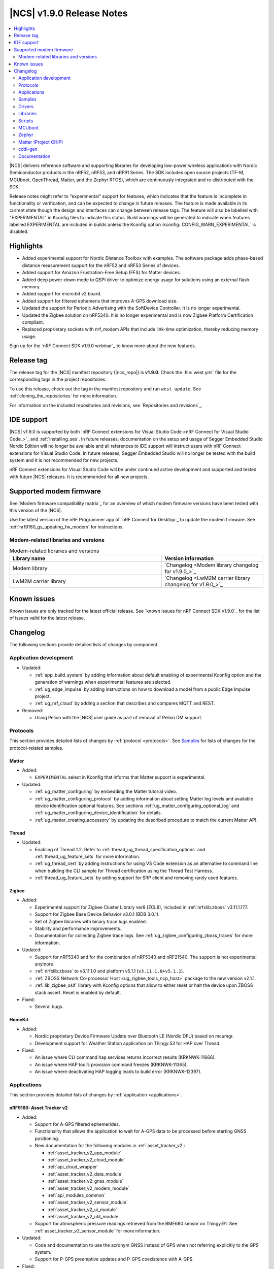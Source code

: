 .. _ncs_release_notes_190:

|NCS| v1.9.0 Release Notes
##########################

.. contents::
   :local:
   :depth: 2

|NCS| delivers reference software and supporting libraries for developing low-power wireless applications with Nordic Semiconductor products in the nRF52, nRF53, and nRF91 Series.
The SDK includes open source projects (TF-M, MCUboot, OpenThread, Matter, and the Zephyr RTOS), which are continuously integrated and re-distributed with the SDK.

Release notes might refer to "experimental" support for features, which indicates that the feature is incomplete in functionality or verification, and can be expected to change in future releases.
The feature is made available in its current state though the design and interfaces can change between release tags.
The feature will also be labelled with "EXPERIMENTAL" in Kconfig files to indicate this status.
Build warnings will be generated to indicate when features labelled EXPERIMENTAL are included in builds unless the Kconfig option :kconfig:`CONFIG_WARN_EXPERIMENTAL` is disabled.

Highlights
**********

* Added experimental support for Nordic Distance Toolbox with examples. The software package adds phase-based distance measurement support for the nRF52 and nRF53 Series of devices.
* Added support for Amazon Frustration-Free Setup (FFS) for Matter devices.
* Added deep power-down mode to QSPI driver to optimize energy usage for solutions using an external flash memory.
* Added support for micro:bit v2 board.
* Added support for filtered ephemeris that improves A-GPS download size.
* Updated the support for Periodic Advertising with the SoftDevice Controller. It is no longer experimental.
* Updated the Zigbee solution on nRF5340. It is no longer experimental and is now Zigbee Platform Certification compliant.
* Replaced proprietary sockets with nrf_modem APIs that include link-time optimization, thereby reducing memory usage.

Sign up for the `nRF Connect SDK v1.9.0 webinar`_ to know more about the new features.

Release tag
***********

The release tag for the |NCS| manifest repository (|ncs_repo|) is **v1.9.0**.
Check the :file:`west.yml` file for the corresponding tags in the project repositories.

To use this release, check out the tag in the manifest repository and run ``west update``.
See :ref:`cloning_the_repositories` for more information.

For information on the included repositories and revisions, see `Repositories and revisions`_.

IDE support
***********

|NCS| v1.9.0 is supported by both `nRF Connect extensions for Visual Studio Code <nRF Connect for Visual Studio Code_>`_ and :ref:`installing_ses`.
In future releases, documentation on the setup and usage of Segger Embedded Studio Nordic Edition will no longer be available and all references to IDE support will instruct users with nRF Connect extensions for Visual Studio Code.
In future releases, Segger Embedded Studio will no longer be tested with the build system and it is not recommended for new projects.

nRF Connect extensions for Visual Studio Code will be under continued active development and supported and tested with future |NCS| releases.
It is recommended for all new projects.

Supported modem firmware
************************

See `Modem firmware compatibility matrix`_ for an overview of which modem firmware versions have been tested with this version of the |NCS|.

Use the latest version of the nRF Programmer app of `nRF Connect for Desktop`_ to update the modem firmware.
See :ref:`nrf9160_gs_updating_fw_modem` for instructions.

Modem-related libraries and versions
====================================

.. list-table:: Modem-related libraries and versions
   :widths: 15 10
   :header-rows: 1

   * - Library name
     - Version information
   * - Modem library
     - `Changelog <Modem library changelog for v1.9.0_>`_
   * - LwM2M carrier library
     - `Changelog <LwM2M carrier library changelog for v1.9.0_>`_

Known issues
************

Known issues are only tracked for the latest official release.
See `known issues for nRF Connect SDK v1.9.0`_ for the list of issues valid for the latest release.

Changelog
*********

The following sections provide detailed lists of changes by component.

Application development
=======================

* Updated:

  * :ref:`app_build_system` by adding information about default enabling of experimental Kconfig option and the generation of warnings when experimental features are selected.
  * :ref:`ug_edge_impulse` by adding instructions on how to download a model from a public Edge Impulse project.
  * :ref:`ug_nrf_cloud` by adding a section that describes and compares MQTT and REST.

* Removed:

  * Using Pelion with the |NCS| user guide as part of removal of Pelion DM support.

Protocols
=========

This section provides detailed lists of changes by :ref:`protocol <protocols>`.
See `Samples`_ for lists of changes for the protocol-related samples.

Matter
------

* Added:

  *  ``EXPERIMENTAL`` select in Kconfig that informs that Matter support is experimental.

* Updated:

  * :ref:`ug_matter_configuring` by embedding the Matter tutorial video.
  * :ref:`ug_matter_configuring_protocol` by adding information about setting Matter log levels and available device identification optional features. See sections :ref:`ug_matter_configuring_optional_log` and :ref:`ug_matter_configuring_device_identification` for details.
  * :ref:`ug_matter_creating_accessory` by updating the described procedure to match the current Matter API.


Thread
------

* Updated:

  * Enabling of Thread 1.2. Refer to :ref:`thread_ug_thread_specification_options` and :ref:`thread_ug_feature_sets` for more information.
  * :ref:`ug_thread_cert` by adding instructions for using VS Code extension as an alternative to command line when building the CLI sample for Thread certification using the Thread Test Harness.
  * :ref:`thread_ug_feature_sets` by adding support for SRP client and removing rarely used features.

Zigbee
------

* Added:

  * Experimental support for Zigbee Cluster Library ver8 (ZCL8), included in :ref:`nrfxlib:zboss` v3.11.1.177.
  * Support for Zigbee Base Device Behavior v3.0.1 (BDB 3.0.1).
  * Set of Zigbee libraries with binary trace logs enabled.
  * Stability and performance improvements.
  * Documentation for collecting Zigbee trace logs. See :ref:`ug_zigbee_configuring_zboss_traces` for more information.


* Updated:

  * Support for nRF5340 and for the combination of nRF5340 and nRF21540. The support is not experimental anymore.
  * :ref:`nrfxlib:zboss` to v3.11.1.0 and platform v5.1.1 (``v3.11.1.0+v5.1.1``).
  * :ref:`ZBOSS Network Co-processor Host <ug_zigbee_tools_ncp_host>` package to the new version v2.1.1.
  * :ref:`lib_zigbee_osif` library with Kconfig options that allow to either reset or halt the device upon ZBOSS stack assert. Reset is enabled by default.

* Fixed:

  * Several bugs.

HomeKit
-------

* Added:

  * Nordic proprietary Device Firmware Update over Bluetooth LE (Nordic DFU) based on mcumgr.
  * Development support for Weather Station application on Thingy:53 for HAP over Thread.

* Fixed:

  * An issue where CLI command hap services returns incorrect results (KRKNWK-11666).
  * An issue where HAP tool’s provision command freezes (KRKNWK-11365).
  * An issue where deactivating HAP logging leads to build error (KRKNWK-12397).

Applications
============

This section provides detailed lists of changes by :ref:`application <applications>`.

nRF9160: Asset Tracker v2
-------------------------

* Added:

  * Support for A-GPS filtered ephemerides.
  * Functionality that allows the application to wait for A-GPS data to be processed before starting GNSS positioning.
  * New documentation for the following modules in :ref:`asset_tracker_v2`:

    * :ref:`asset_tracker_v2_app_module`
    * :ref:`asset_tracker_v2_cloud_module`
    * :ref:`api_cloud_wrapper`
    * :ref:`asset_tracker_v2_data_module`
    * :ref:`asset_tracker_v2_gnss_module`
    * :ref:`asset_tracker_v2_modem_module`
    * :ref:`api_modules_common`
    * :ref:`asset_tracker_v2_sensor_module`
    * :ref:`asset_tracker_v2_ui_module`
    * :ref:`asset_tracker_v2_util_module`

  * Support for atmospheric pressure readings retrieved from the BME680 sensor on Thingy:91. See :ref:`asset_tracker_v2_sensor_module` for more information.

* Updated:

  * Code and documentation to use the acronym GNSS instead of GPS when not referring explicitly to the GPS system.
  * Support for P-GPS preemptive updates and P-GPS coexistence with A-GPS.


* Fixed:

  * An issue where PSM was requested from the network even though it was disabled in Kconfig.
  * An nRF Cloud FOTA issue by only enabling image types on the cloud if they are enabled on the device.

nRF9160: Asset Tracker
----------------------

* Removed nRF9160: Asset Tracker.
  It is recommended to upgrade to the :ref:`asset_tracker_v2` application.

nRF Machine Learning (Edge Impulse)
-----------------------------------

* Added:

  * ``CONFIG_ML_APP_SENSOR_EVENT_DESCR`` option that globally defines the sensor used by the application modules.
  * Bluetooth LE bonding functionality.
    The functionality relies on :ref:`caf_ble_bond`.

* Updated:

  * ``ml_state`` module by renaming it to ``ml_app_mode`` module.
  * Architecture diagram.
  *	Documentation by adding a section on Power management.

Thingy:53: Matter weather station
---------------------------------

* Added:

  * Initial support for the Matter-compliant over-the-air (OTA) device firmware upgrade (DFU) method.

nRF Desktop
-----------

* Added:

  * Possibility to ask for bootloader variant using config channel. See :ref:`module_variant <dfu_bootloader_var>` for more information.
  * Kconfig options that allow erasing dongle bond on the gaming mouse using buttons or config channel. See the Erasing dongling peers section in :ref:`nrf_desktop_ble_bond` for more information.
  * Two states to enable erasing dongle peer - ``STATE_DONGLE_ERASE_PEER`` and ``STATE_DONGLE_ERASE_ADV``. See the Dongle states section in :ref:`nrf_desktop_ble_bond` for more information.
  * New application specific Kconfig option to enable :ref:`nrf_desktop_ble_bond`.
  * Configuration for ``nrf52833dk_nrf52820`` to allow testing of nRF Desktop dongle on the nRF52820 SoC.
  * Configuration for `Works With ChromeBook (WWCB)`_.
  * New documentation :ref:`nrf_desktop_hid_state_pm`.

* Updated:

  * Fn key related macros by moving them to an application specific header file (:file:`configuration/common/fn_key_id.h`).
  * :ref:`nrf_desktop_buttons` by adding a description about Key ID.
  * Config channel to no longer use orphaned sections to store module Id information.
    Hence, the :kconfig:`CONFIG_LINKER_ORPHAN_SECTION_PLACE` option is no longer required in the config file.
  * Bluetooth transmission power level for the :ref:`nrf_desktop_ble_adv`.
    It is now assumed to be 0 dBm during advertising.

  * Documentation and diagrams for the :ref:`nrf_desktop_ble_bond`.
  * Architecture diagrams.
  * Documentation with information about fwupd support.

nRF Pelion client
-----------------

* Removed the nRF Pelion client application as part of removing the Pelion DM support.

nRF9160: Serial LTE modem
-------------------------

* Updated:

  * :ref:`slm_description` as part of adding the overlay for Thingy:91 target:

    * Added:

      * :ref:`slm_testing_twi` in :ref:`slm_testing`.
      * :ref:`slm_connecting_thingy91`.

    * Updated:

      * :ref:`SLM_AT_TWI`.
      * Additional configuration section by adding information about the configuration files for Thingy:91.

  * SLM UART #XSLMUART section in :ref:`SLM_AT_gen`.
  * :ref:`slm_config` with the configuration option related to SLM UART.


Samples
=======

This section provides detailed lists of changes by :ref:`sample <sample>`, including protocol-related samples.
For lists of protocol-specific changes, see `Protocols`_.

Bluetooth samples
-----------------

* Added:

  * :ref:`multiple_adv_sets` sample.
  * :ref:`bluetooth_direction_finding_central` sample.
  * :ref:`direction_finding_peripheral` sample.
  * :ref:`ble_nrf_dm` sample, which uses the new GATT library :ref:`ddfs_readme`.

* Updated:

  * :ref:`peripheral_rscs` sample:

    * Corrected the number of bytes for setting the Total Distance Value and specified the data units. See :ref:`peripheral_rscs_testing` for more details.

  * :ref:`direct_test_mode` sample:

    * Added support for front-end module devices that support 2-pin PA/LNA interface with additional support for the Skyworks SKY66114-11 and the Skyworks SKY66403-11. See the Skyworks front-end module and Vendor-specific packet payload sections in the sample documentation.

  * :ref:`peripheral_hids_mouse` and :ref:`peripheral_hids_keyboard` samples:

    * Added a notice about encryption requirement.

  * :ref:`central_and_peripheral_hrs` sample:

    * Clarified the Requirements section and fixed a link in the Testing section of the sample documentation.

  * :ref:`peripheral_uart` sample:

    * Increased the system workqueue stack size for the :file:`prj_minimal.conf` file.

  * Aligned all samples to use the Bluetooth helper macros :c:macro:`BT_UUID_16_ENCODE` and :c:macro:`BT_CONN_CB_DEFINE`.

Matter samples
--------------

* Updated:

  * :ref:`matter_lock_sample` and :ref:`matter_light_bulb_sample` samples:

    * Added initial support for the Matter-compliant over-the-air (OTA) device firmware upgrade (DFU) method. See Device Firmware Upgrade support (Configuration section) in :ref:`matter_lock_sample` sample documentation.

nRF9160 samples
---------------

* Updated:

  * :ref:`modem_shell_application` sample:

    * Added:

      * A new shell command ``cloud`` for establishing an MQTT connection to nRF Cloud. See the Cloud section in the sample documentation.
      * A new shell command ``filtephem`` to enable or disable nRF Cloud A-GPS filtered ephemerides mode (REST only).
      * Various PPP updates. For example, the sample uses Zephyr async PPP driver configuration to provide better throughput for dial-up. See the PPP support section in the sample documentation for instructions to set up PPP on Linux.
      * The functionality to use LED 1 on the development kit to indicate the LTE registration status.

    * Removed:

      * Support for the GPS driver.


  * :ref:`http_application_update_sample` sample:

    * Added support for application downgrade.
      The sample now alternates updates between two different application images.

  * :ref:`gnss_sample` sample:

    * Added:

     * Support for minimal assistance using factory almanac, time, and location. See the Minimal assistance section in the sample documentation for details.
     * Support for TTFF test mode. See the Operation modes section in the sample documentation for details.
     * Support for nRF Cloud A-GPS filtered mode.

  * nRF9160: HTTP update samples:

    * Updated the samples to set the modem in power off mode after the firmware image download completes. This avoids ungraceful disconnects from the network upon pressing the reset button on the kit.

  * :ref:`aws_fota_sample` sample:

    * Updated the Troubleshooting section in the sample documentation.

  * :ref:`lwm2m_client` sample:

    * Added support for triggering neighbor cell measurements.

  * :ref:`secure_partition_manager` sample:

    * Updated the sample by reducing the amount of RAM reserved in the default configuration of the sample for nRF9160, freeing up 32 Kb of RAM for the application.

OpenThread samples
------------------

* Updated:

  * :ref:`ot_cli_sample` sample:

    * Removed :file:`overlay-thread_1_2.conf` as Thread 1.2 is now supported as described in :ref:`thread_ug_thread_specification_options`.
    * Updated :ref:`ot_cli_sample_activating_variants` to add information about the overlays to enable RTT logging and thread awareness.

Other samples
-------------

* Updated:

  * :ref:`radio_test`:

    * Added support for front-end module devices that support 2-pin PA/LNA interface with additional support for the Skyworks SKY66114-11 and the Skyworks SKY66403-11. See the section Skyworks front-end module in the sample documentation for more information.

  * :ref:`secure_partition_manager` sample:

    * Fixed:

      * An issue where low baud rates would trigger a fault by selecting as system clock driver ``SYSTICK`` instead of ``RTC1`` (NCSDK-12230).

Zigbee samples
--------------

* Updated:

  * :ref:`zigbee_light_bulb_sample` sample and :ref:`zigbee_network_coordinator_sample` sample:

    * Updated the User interface section in the respective sample documentation.

Drivers
=======

This section provides detailed lists of changes by :ref:`driver <drivers>`.

Flash driver
------------

Libraries
=========

This section provides detailed lists of changes by :ref:`library <libraries>`.

Binary libraries
----------------

* Updated:

  * :ref:`liblwm2m_carrier_readme` library:

    * Updated to v0.22.0.
      See the :ref:`liblwm2m_carrier_changelog` for detailed information.

Bluetooth libraries and services
--------------------------------

* Added:

  * New library :ref:`ddfs_readme`.

* Updated:

  * :ref:`rscs_readme` library:

    * Added units for :c:struct:`bt_rscs_measurement` members.

  * :ref:`ble_rpc` library:

    * Fixed the issue related to missing buffer size variables for the user PHY update and the user data length update procedures.

  * :ref:`hids_readme`:

    * Added information about encryption configuration.

Bluetooth mesh
++++++++++++++

* Updated:

  * :ref:`bt_mesh` library:

    * Extracted proportional-integral (PI) regulator module from :ref:`bt_mesh_light_ctrl_srv_readme`, enabling easier implementation of custom regulators. For more information, see the documentation on :ref:`bt_mesh_light_ctrl_reg_readme` and :ref:`bt_mesh_light_ctrl_reg_spec_readme`.

Common Application Framework (CAF)
----------------------------------

* Added:

  * A simple implementation of the :ref:`caf_ble_bond`.
    The implementation allows to erase bonds for default Bluetooth local identity.

  * :ref:`nRF Desktop settings loader <nrf_desktop_settings_loader>` is migrated to :ref:`lib_caf` as :ref:`CAF: Settings loader module <caf_settings_loader>`.

* Updated:

  * :ref:`caf_leds`:

    * Added:

      * New LED effect macro :c:macro:`LED_EFFECT_LED_BLINK2`.
      * A macro to pass color arguments between macro calls :c:macro:`LED_COLOR_ARG_PASS`.

  * :ref:`caf_buttons`:

    * Clarified what Key ID means in a button event.

  * :ref:`caf_ble_adv`:

    * Added:

      * Possibility of setting custom Bluetooth LE advertising intervals.

   * Updated:

     * Unify module ID reference location:

       * The array holding module reference objects is explicitly defined in linker script to avoid creating an orphan section. ``MODULE_ID`` macro and :c:func:`module_id_get` function now returns module reference from dedicated section instead of module name. The module name cannot be obtained from reference object directly. Instead, a helper function (:c:func:`module_name_get`) must be used.

* Fixed:

  * The known issue related to directed advertising in CAF (NCSDK-13058).
  * NULL dereferencing in :ref:`caf_sensor_manager` during :c:struct:`wake_up_event` handling for sensors that do not support trigger.

Bootloader libraries
--------------------

* Added a separate section for :ref:`lib_bootloader`.

Libraries for networking
------------------------

* Updated:

  * :ref:`lib_fota_download` library:

    * Updated:

      * The library to skip host name check when connecting to TLS service using just IP address.
      * Standardized bootloader FOTA download to accept only full dual path names (for example :file:`path/to/s0.bin path/to/s1.bin`). Truncated dual path names (:file:`path/to/s0.bin s1.bin`) are no longer supported.

    * Fixed:

      * An issue where the application would not be notified of errors originating from :c:func:`download_with_offset`. In the HTTP update samples, this would result in the dfu start button interrupt being disabled after a connect error in :c:func:`download_with_offset` and after a disconnect during firmware download.
      * An issue where the :ref:`lib_fota_download` library restarted the firmware image download from an incorrect offset after a link-connection timeout.
        This resulted in an invalid image and required a restart of the firmware update process.

  * :ref:`lib_nrf_cloud_agps` library:

    * Added a section on Optimizing cloud data downloads as part of adding support for  A-GPS filtered ephemerides mode when using MQTT with nRF Cloud.

  * :ref:`lib_azure_iot_hub` library:

    * Added a note about the known connectivity issue with Azure IoT Hub when the device is not reachable.

  * :ref:`lib_location` library:

    * Added A-GPS filtered ephemerides support for both MQTT and REST transports.

  * :ref:`lib_nrf_cloud` library:

    * Added:

      * A-GPS filtered ephemerides support, with the ability to set matching threshold mask angle, for both MQTT and REST transports.

        * When filtered ephemerides is enabled, A-GPS assistance requests to cloud are limited to no more than once every two hours.

    * Updated:

      * MQTT connection error handling.
        Now, unacknowledged pings and other errors result in a transition to the disconnected state.
        This ensures that reconnection can take place.

      * The library to correctly trigger MQTT disconnection on nRF Cloud device removal.


  * :ref:`lib_nrf_cloud_rest` library:

    * Updated:

      * The library to use the :ref:`lib_rest_client` library for REST API calls.
      * The library by adding the :c:func:`nrf_cloud_rest_send_device_message` function that sends a JSON message to nRF Cloud using the ``SendDeviceMessage`` endpoint.
      * The library by adding the :c:func:`nrf_cloud_rest_send_location` function that sends an NMEA sentence to nRF Cloud as a GPS-type device message.

  * :ref:`lib_lwm2m_client_utils` library:

    * Added support for LwM2M object ECID-Signal Measurement Information (object ID 10256).

  * :ref:`lib_nrf_cloud_pgps` library:

    * Removed the word ALL from the :kconfig:`CONFIG_NRF_CLOUD_PGPS_REQUEST_UPON_INIT` option. Changed the :c:func:`nrf_cloud_pgps_init` function to use this to disable all three reasons for downloading P-GPS data, not just the full set.

DFU libraries
-------------

* Updated:

  * :ref:`lib_dfu_target` library:

    * Updated the implementation of modem delta upgrades in the DFU target library to use the new socketless interface provided by the :ref:`nrf_modem`. See the Modem delta upgrades section in the library documentation.

Modem libraries
---------------

* Updated:

  * :ref:`nrf_modem_lib_readme`:

    * The modem trace handling is moved from :file:`nrf_modem_os.c` to a new file :file:`nrf_modem_lib_trace.c`, which also provides the API for starting a trace session for a given time interval or until a given size of trace data is received.
      Updated the documentation with information about the Modem trace module.

    * Fixed:

      * A bug in the socket offloading component, where the :c:func:`recvfrom` wrapper could do an out-of-bounds copy of the sender's address, when the application is compiled without IPv6 support. In some cases, the out of bounds copy could indefinitely block the :c:func:`send` and other socket API calls.
      * A bug in the socket offloading component, where the :c:func:`accept` wrapper did not free the reserved file descriptor if the call to :c:func:`nrf_accept` failed. On subsequent failing calls to :c:func:`accept`, this bug could result in the OS running out of file descriptors.

  * :ref:`at_monitor_readme` library:

    * Added :c:macro:`AT_MONITOR_ISR` macro to monitor AT notifications in an interrupt service routine. See Deferred dispatching and Direct dispatching sections in the library documentation for more information.
    * Removed :c:func:`at_monitor_init` function and :kconfig:`CONFIG_AT_MONITOR_SYS_INIT` option. The library now initializes automatically when enabled.

  * :ref:`at_cmd_parser_readme` library:

    * Updated the library to parse AT command responses containing the response result, for example, ``OK`` or ``ERROR``.

  * :ref:`lib_location` library:

    * Updated the documentation by adding information about the changes to the library to support A-GPS filtered ephemerides mode when using MQTT with nRF Cloud and by listing the support of high location accuracy.

  * :ref:`sms_readme` library:

    * Updated the documentation to reflect the use of new AT API.

  * :ref:`lte_lc_readme` library:

    * Updated:

      * API calls that initialize the library will now return 0 if the library has already been initialized.
      * Documentation by adding information about LTE fallback mode. See the section Connection fallback mode in the library documentation.

    * Fixed:

      * An issue where subsequent calls to :c:func:`lte_lc_connect` or :c:func:`lte_lc_init_and_connect` could hang until timeout, and in some cases change the LTE mode.

* Removed:

  * AT command interface library.
  * AT command notifications library.

Zigbee libraries
----------------

* Updated:

  * :ref:`lib_zigbee_osif` library documentation by updating the Configuration section with new Kconfig options.
  * :ref:`lib_zigbee_error_handler` library documentation with information about the new function :c:func:`zb_osif_abort`.

Other libraries
---------------

* Added:

  * New library :ref:`mod_dm`.

* Updated:

  * :ref:`lib_bootloader` library:

    * Moved :ref:`lib_bootloader` to a section of their own.
    * Added write protection by default for the image partition.

  * :ref:`lib_date_time` library:

    * Removed the :kconfig:`CONFIG_DATE_TIME_IPV6` Kconfig option.
      The library now automatically uses IPv6 for NTP when available.
    * Updated the documentation as part of refactoring the NTP server selection logic.

  * :ref:`lib_location` library:

    * Added support for GNSS high accuracy.

  * :ref:`lib_ram_pwrdn` library:

    * Added:

      * Functions for powering up and down RAM sections for a given address range.
      * Experimental functionality to automatically power up and down RAM sections based on the libc heap usage.
      * Support for nRF5340 application core to power up and power down RAM sections.

  * :ref:`event_manager`:

    * Added:

      * ``EVENT_SUBSCRIBE_FIRST`` subscriber priority and updated the documentation about this functionality.

    * Updated:

      * The sections used by the event manager and stopped using orphaned sections.

        * Event manager no longer uses orphaned sections to store information about event types, listeners, and subscribers.    Hence, the :kconfig:`CONFIG_LINKER_ORPHAN_SECTION_PLACE` option is no longer required in the config file.

      * Reworked priorities.


    * Removed:

      *  Forced alignment for x86.

  * :ref:`event_manager_profiler_tracer`:

    * Updated:

      * Event manager Profiler Tracer to no longer use orphaned sections to store profiler information.
        Hence, the :kconfig:`CONFIG_LINKER_ORPHAN_SECTION_PLACE` option is no longer required in the config file.

TF-M libraries
--------------

* Updated:

  * :ref:`lib_tfm_ioctl_api`:

    * Updated the documentation about the IOCTL request types that have been moved to the upstream TF-M platform support.


sdk-nrfxlib
-----------

See the changelog for each library in the :doc:`nrfxlib documentation <nrfxlib:README>` for additional information.

* Added:

  * :ref:`nrfxlib:nrf_dm` and corresponding overview, usage, changelog, and API documentation.

* Updated:

  * :ref:`crypto`:

    * Added PSA crypto drivers for CryptoCell and Oberon.
    * Updated:

      * :ref:`nrfxlib:nrf_cc3xx_platform_readme` to v0.9.13.
      * :ref:`nrfxlib:nrf_cc3xx_mbedcrypto_readme` to v0.9.13.
      * :ref:`nrfxlib:nrf_oberon_readme` to v3.0.10.

    * Deprecated the ability of Mbed TLS API to enable multiple cryptographic backends in a build, such as the Oberon accelerated library or the CryptoCell hardware accelerator. This applies only to the APIs with the ``mbedtls_`` prefix.

  * :ref:`softdevice_controller`:

    * Updated:

      * :ref:`softdevice_controller_scheduling` by updating :ref:`scheduling_priorities_table` and adding a section on Timing when synchronized to a periodic advertiser.

  * :ref:`nrf_modem`:

    * Updated:

      * :ref:`nrfxlib:nrf_modem` to v1.5.1.
      * Architecture diagram in :ref:`nrfxlib:architecture`.
      * :ref:`nrfxlib:nrf_modem_delta_dfu`.

    * Removed:

      * Overview diagram in :ref:`nrfxlib:nrf_modem`.
      * AT socket page.
      * Extensions page.

  * :ref:`nrf_security`:

    * Added experimental support for PSA crypto drivers in :ref:`nrf_security`.

Scripts
=======

This section provides detailed lists of changes by :ref:`script <scripts>`.

Unity
-----

* Fixed a bug that resulted in the mocks for some functions not having the ``__wrap_`` prefix. This happened for functions declared with whitespaces between identifier and parameter list.

HID Configurator for nRF Desktop
--------------------------------

* Updated:

  * The script to recognize the bootloader variant as a DFU module variant for the configuration channel communication. The new implementation is backward compatible - the new version of the script checks for module name and acts accordingly. See the Performing DFU section in :ref:`nrf_desktop_config_channel_script` documentation.

  * Documentation on setting up the dependencies for Debian/Ubuntu/Linux Mint operating system.

MCUboot
=======

The MCUboot fork in |NCS| (``sdk-mcuboot``) contains all commits from the upstream MCUboot repository up to and including ``1eedec3e79``, plus some |NCS| specific additions.

The code for integrating MCUboot into |NCS| is located in the :file:`ncs/nrf/modules/mcuboot` folder.

The following list summarizes both the main changes inherited from upstream MCUboot and the main changes applied to the |NCS| specific additions:

* Added:

  * Check of reset address in the incoming image validation phase. See :kconfig:`CONFIG_MCUBOOT_VERIFY_IMG_ADDRESS`.

* Updated:

  * Always call :c:func:`sys_clock_disable` in main since the empty :c:func:`sys_clock_disable` callback is provided if the platform does not support system clock disable capability.
  * Bootutil library to close flash_area after failure to read swap status information.
  * Allow image header bigger than 1 KB for encrypted images.
  * Zephyr:RSA to use a smaller SHA256 implementation.

* Fixed:

  * Zephyr/boot_serial_extension build failure on :c:macro:`MCUBOOT_LOG_MODULE` when LOG is disabled.
  * Status offset calculation in case of scratch area.
  * Build with image encryption using RSA (issue introduced by migration to MbedTLS 3.0.0).
  * Support for single application with serial recovery.

Zephyr
======

.. NOTE TO MAINTAINERS: All the Zephyr commits in the below git commands must be handled specially after each upmerge and each NCS release.

The Zephyr fork in |NCS| (``sdk-zephyr``) contains all commits from the upstream Zephyr repository up to and including ``45ef0d2``, plus some |NCS| specific additions.

For the list of upstream Zephyr commits (not including cherry-picked commits) incorporated into |NCS| since the most recent release, run the following command from the :file:`ncs/zephyr` repository (after running ``west update``):

.. code-block:: none

   git log --oneline 45ef0d2 ^zephyr-v2.7.0

For the list of |NCS| specific commits, including commits cherry-picked from upstream, run:

.. code-block:: none

   git log --oneline manifest-rev ^45ef0d2

The current |NCS| main branch is based on revision ``45ef0d2`` of Zephyr, which is located between v2.7.0 and v3.0.0 of Zephyr.

Matter (Project CHIP)
=====================

The Matter fork in the |NCS| (``sdk-connectedhomeip``) contains all commits from the upstream Matter repository up to, and including, ``77ab003e5fcd409cd225b68daa3cdaf506ed1107``.

The following list summarizes the most important changes inherited from the upstream Matter:

* Added:

  * Support for General Diagnostics, Software Diagnostics and Thread Network Diagnostics clusters.
  * Initial support for the Matter OTA (Over-the-air) Requestor role, used for updating the device firmware.

cddl-gen
========

The `cddl-gen`_ module has been updated from version 0.1.0 to 0.3.0.
Release notes for 0.3.0 can be found in :file:`ncs/nrf/modules/lib/cddl-gen/RELEASE_NOTES.md`.

The change prompted some changes in the CMake for the module, notably:

* The CMake function ``target_cddl_source()`` was removed.
* The non-generated source files (:file:`cbor_encode.c` and :file:`cbor_decode.c`) and their accompanying header files are now added to the build when :kconfig:`CONFIG_CDDL_GEN` is enabled.

Also, it prompted the following:

* The code of some libraries using cddl-gen (like :ref:`lib_fmfu_fdev`) has been regenerated.
* The sdk-nrf integration test has been expanded into three new tests.

Documentation
=============

In addition to documentation related to the changes listed above, the following documentation has been updated:

* Added:

  * :ref:`ug_thingy91_gsg` guide moved to |NCS| documentation from infocenter. Reworked and renamed the Working with Thingy:91 user guide to :ref:`ug_thingy91`.
  * :ref:`ug_nrf9160_gs` guide moved to |NCS| documentation from infocenter. Renamed the Working with nRF9160 DK user guide to :ref:`ug_nrf9160` and removed the redundant modem firmware section from the user guide.

* Updated:

  * :ref:`ug_nrf52` guide by adding nRF Connect Device Manager as a tool for FOTA.
  * :ref:`ug_thingy53` guide by updating the section Samples and applications compatible with Thingy:53.

* Reorganized:

  * The contents of the :ref:`ug_app_dev` section:

    * Added:

      * New subpage :ref:`app_optimize` and moved the optimization sections under it.
      * New subpage :ref:`ext_components` and moved the sections for using external components or modules under it.

  * The contents of the :ref:`ug_radio_fem` section:

   * Added:

     * :ref:`ug_radio_fem_nrf21540_spi_gpio`.
     * :ref:`ug_radio_fem_direct_support`.
     * More information about supported protocols and hardware.

.. |no_changes_yet_note| replace:: No changes since the latest |NCS| release.

